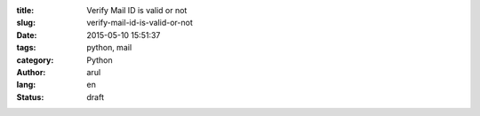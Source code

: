 :title: Verify Mail ID is valid or not 
:slug: verify-mail-id-is-valid-or-not
:date: 2015-05-10 15:51:37
:tags: python, mail
:category: Python
:author: arul
:lang: en
:status: draft




.. _verifyemailpy: https://gist.github.com/arulrajnet/c613bd0fad5de00bab2e
